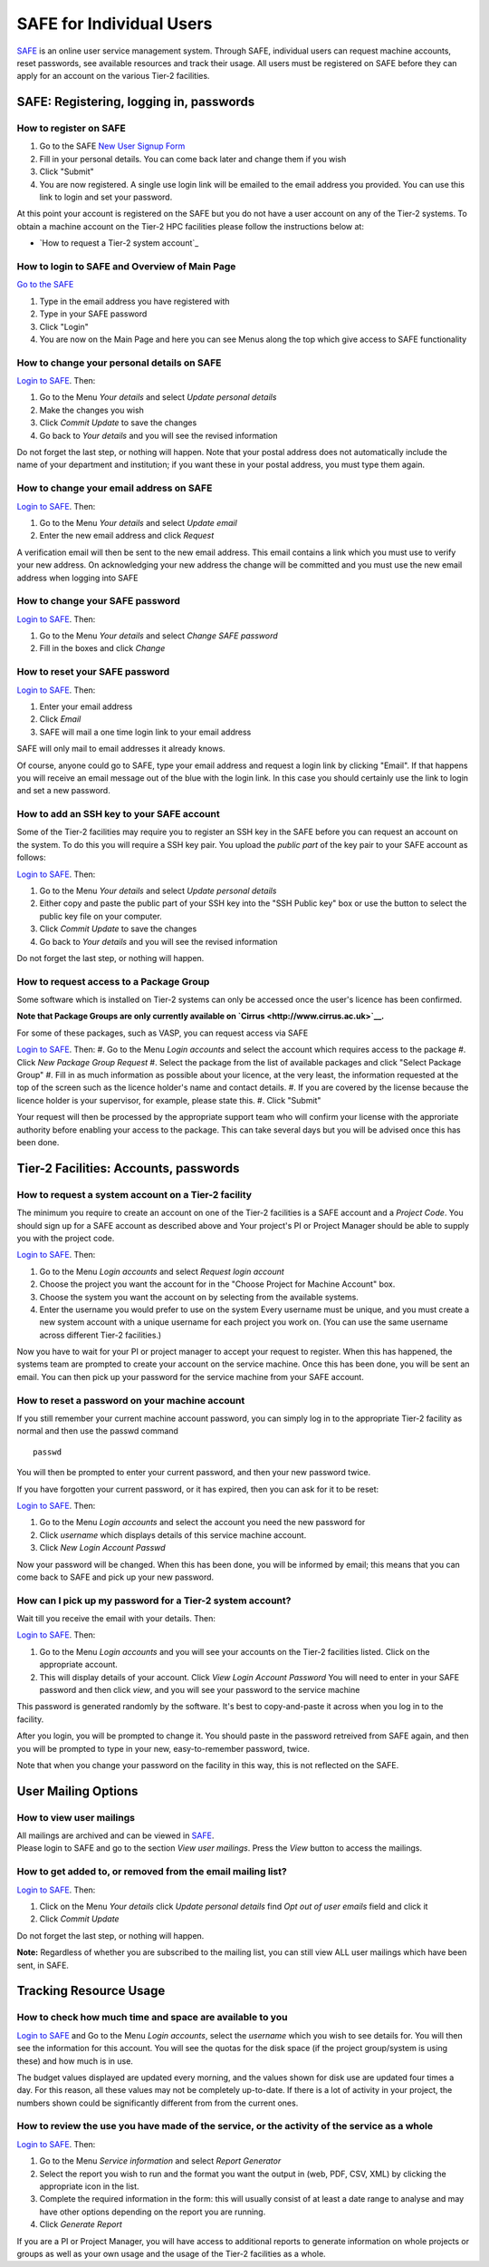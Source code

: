 SAFE for Individual Users
=========================

`SAFE <https://www.archer.ac.uk/tier2/>`__ is an online user
service management system. Through SAFE, individual users can request
machine accounts, reset passwords, see available resources and track
their usage. All users must be registered on SAFE before they can apply
for an account on the various Tier-2 facilities.

SAFE: Registering, logging in, passwords
----------------------------------------

How to register on SAFE
~~~~~~~~~~~~~~~~~~~~~~~

#. Go to the SAFE `New User Signup
   Form <https://www.archer.ac.uk/tier2/signup.jsp>`__
#. Fill in your personal details. You can come back later and change
   them if you wish
#. Click "Submit"
#. You are now registered. A single use login link will be emailed to the
   email address you provided. You can use this link to login and set
   your password.

At this point your account is registered on the SAFE but you do not
have a user account on any of the Tier-2 systems. To obtain a machine account on
the Tier-2 HPC facilities please follow the instructions below at:

* `How to request a Tier-2 system account`_

How to login to SAFE and Overview of Main Page
~~~~~~~~~~~~~~~~~~~~~~~~~~~~~~~~~~~~~~~~~~~~~~

`Go to the SAFE <https://www.archer.ac.uk/tier2/>`__

#. Type in the email address you have registered with
#. Type in your SAFE password
#. Click "Login"
#. You are now on the Main Page and here you can see Menus along the top
   which give access to SAFE functionality

How to change your personal details on SAFE
~~~~~~~~~~~~~~~~~~~~~~~~~~~~~~~~~~~~~~~~~~~

`Login to SAFE <https://www.archer.ac.uk/tier2/>`__. Then:

#. Go to the Menu *Your details* and select *Update personal details*
#. Make the changes you wish
#. Click *Commit Update* to save the changes
#. Go back to *Your details* and you will see the revised information

Do not forget the last step, or nothing will happen. Note that your
postal address does not automatically include the name of your
department and institution; if you want these in your postal address,
you must type them again.

How to change your email address on SAFE
~~~~~~~~~~~~~~~~~~~~~~~~~~~~~~~~~~~~~~~~

`Login to SAFE <https://www.archer.ac.uk/tier2/>`__. Then:

#. Go to the Menu *Your details* and select *Update email*
#. Enter the new email address and click *Request*

A verification email will then be sent to the new email address. This
email contains a link which you must use to verify your new address. On
acknowledging your new address the change will be committed and you must
use the new email address when logging into SAFE

How to change your SAFE password
~~~~~~~~~~~~~~~~~~~~~~~~~~~~~~~~

`Login to SAFE <https://www.archer.ac.uk/tier2/>`__. Then:

#. Go to the Menu *Your details* and select *Change SAFE password*
#. Fill in the boxes and click *Change*

How to reset your SAFE password
~~~~~~~~~~~~~~~~~~~~~~~~~~~~~~~

`Login to SAFE <https://www.archer.ac.uk/tier2/>`__. Then:

#. Enter your email address
#. Click *Email*
#. SAFE will mail a one time login link to your email address

SAFE will only mail to email addresses it already knows.

Of course, anyone could go to SAFE, type your email address and request
a login link by clicking "Email". If that happens you will receive an
email message out of the blue with the login link. In this case you
should certainly use the link to login and set a new password.

How to add an SSH key to your SAFE account
~~~~~~~~~~~~~~~~~~~~~~~~~~~~~~~~~~~~~~~~~~

Some of the Tier-2 facilities may require you to register an SSH key in the SAFE
before you can request an account on the system. To do this you will
require a SSH key pair. You upload the *public part* of the key pair
to your SAFE account as follows:

`Login to SAFE <https://www.archer.ac.uk/tier2/>`__. Then:

#. Go to the Menu *Your details* and select *Update personal details*
#. Either copy and paste the public part of your SSH key into the
   "SSH Public key" box or use the button to select the public key file 
   on your computer.
#. Click *Commit Update* to save the changes
#. Go back to *Your details* and you will see the revised information

Do not forget the last step, or nothing will happen.

How to request access to a Package Group
~~~~~~~~~~~~~~~~~~~~~~~~~~~~~~~~~~~~~~~~

Some software which is installed on Tier-2 systems can only be accessed once the user's
licence has been confirmed.

**Note that Package Groups are only currently available on `Cirrus <http://www.cirrus.ac.uk>`__.**

For some of these packages, such as VASP, you can request access via SAFE

`Login to SAFE <https://www.archer.ac.uk/tier2/>`__. Then:
#. Go to the Menu *Login accounts* and select the account which requires access to the package
#. Click *New Package Group Request*
#. Select the package from the list of available packages and click "Select Package Group"
#. Fill in as much information as possible about your licence, at the very least, the information requested at the top of the screen such as the licence holder's name and contact details.
#. If you are covered by the license because the licence holder is your supervisor, for example, please state this.
#. Click "Submit"

Your request will then be processed by the appropriate support team who will confirm your license with the approriate authority before enabling your access to the package. This can take several days but you will be advised once this has been done.

Tier-2 Facilities: Accounts, passwords
--------------------------------------

How to request a system account on a Tier-2 facility
~~~~~~~~~~~~~~~~~~~~~~~~~~~~~~~~~~~~~~~~~~~~~~~~~~~~

The minimum you require to create an account on one of the Tier-2 facilities is
a SAFE account and a *Project Code*. You should sign up for a SAFE 
account as described above and Your project's PI or Project
Manager should be able to supply you with the project code.

`Login to SAFE <https://www.archer.ac.uk/tier2/>`__. Then:

#. Go to the Menu *Login accounts* and select *Request login account*
#. Choose the project you want the account for in the "Choose Project
   for Machine Account" box.
#. Choose the system you want the account on by selecting from the
   available systems.
#. Enter the username you would prefer to use on the system
   Every username must be unique, and you must create a new system
   account with a unique username for each project you work on. (You
   can use the same username across different Tier-2 facilities.)

Now you have to wait for your PI or project manager to accept your
request to register. When this has happened, the systems team are
prompted to create your account on the service machine. Once this has
been done, you will be sent an email. You can then pick up your
password for the service machine from your SAFE account.

How to reset a password on your machine account
~~~~~~~~~~~~~~~~~~~~~~~~~~~~~~~~~~~~~~~~~~~~~~~

If you still remember your current machine account password, you can
simply log in to the appropriate Tier-2 facility as normal and then use the passwd command

::

    passwd

You will then be prompted to enter your current password, and then your
new password twice.

If you have forgotten your current password, or it has expired, then you
can ask for it to be reset:

`Login to SAFE <https://www.archer.ac.uk/tier2/>`__. Then:

#. Go to the Menu *Login accounts* and select the account you need the
   new password for
#. Click *username* which displays details of this service machine
   account.
#. Click *New Login Account Passwd*

Now your password will be changed. When this has been done,
you will be informed by email; this means that you can come back to SAFE
and pick up your new password.

How can I pick up my password for a Tier-2 system account?
~~~~~~~~~~~~~~~~~~~~~~~~~~~~~~~~~~~~~~~~~~~~~~~~~~~~~~~~~~

Wait till you receive the email with your details. Then:

`Login to SAFE <https://www.archer.ac.uk/tier2/>`__. Then:

#. Go to the Menu *Login accounts* and you will see your accounts on the
   Tier-2 facilities listed. Click on the appropriate account.
#. This will display details of your account. Click *View Login Account
   Password* You will need to enter in your SAFE password and then click
   *view*, and you will see your password to the service machine

This password is generated randomly by the software. It's best to
copy-and-paste it across when you log in to the facility.

After you login, you will be prompted to change it. You should paste in
the password retreived from SAFE again, and then you will be prompted to
type in your new, easy-to-remember password, twice. 

Note that when you change your password on the facility in this
way, this is not reflected on the SAFE.

User Mailing Options
--------------------

How to view user mailings
~~~~~~~~~~~~~~~~~~~~~~~~~

| All mailings are archived and can be viewed in
  `SAFE <https://www.archer.ac.uk/tier2/>`__.
| Please login to SAFE and go to the section *View user
  mailings*. Press the *View* button to access the mailings.

How to get added to, or removed from the email mailing list?
~~~~~~~~~~~~~~~~~~~~~~~~~~~~~~~~~~~~~~~~~~~~~~~~~~~~~~~~~~~~

`Login to SAFE <https://www.archer.ac.uk/tier2/>`__. Then:

#. Click on the Menu *Your details* click *Update personal details* find
   *Opt out of user emails* field and click it
#. Click *Commit Update*

Do not forget the last step, or nothing will happen.

**Note:** Regardless of whether you are subscribed to the
mailing list, you can still view ALL user mailings which have been sent,
in SAFE.


Tracking Resource Usage
-----------------------

How to check how much time and space are available to you
~~~~~~~~~~~~~~~~~~~~~~~~~~~~~~~~~~~~~~~~~~~~~~~~~~~~~~~~~

`Login to SAFE <https://www.archer.ac.uk/tier2/>`__
and Go to the Menu *Login accounts*, select
the *username* which you wish to see details for. You will then see the
information for this account. You will see the quotas for the disk space
(if the project group/system is using these) and how much is in use.

The budget values displayed are updated every morning, and the values
shown for disk use are updated four times a day. For this reason, all
these values may not be completely up-to-date. If there is a lot of
activity in your project, the numbers shown could be significantly
different from from the current ones.

How to review the use you have made of the service, or the activity of the service as a whole
~~~~~~~~~~~~~~~~~~~~~~~~~~~~~~~~~~~~~~~~~~~~~~~~~~~~~~~~~~~~~~~~~~~~~~~~~~~~~~~~~~~~~~~~~~~~~

`Login to SAFE <https://www.archer.ac.uk/tier2/>`__. Then:

#. Go to the Menu *Service information* and select *Report Generator*
#. Select the report you wish to run and the format you want the output
   in (web, PDF, CSV, XML) by clicking the appropriate icon in the list.
#. Complete the required information in the form: this will usually
   consist of at least a date range to analyse and may have other
   options depending on the report you are running.
#. Click *Generate Report*

If you are a PI or Project Manager, you will have access to additional
reports to generate information on whole projects or groups as well as
your own usage and the usage of the Tier-2 facilities as a whole.


